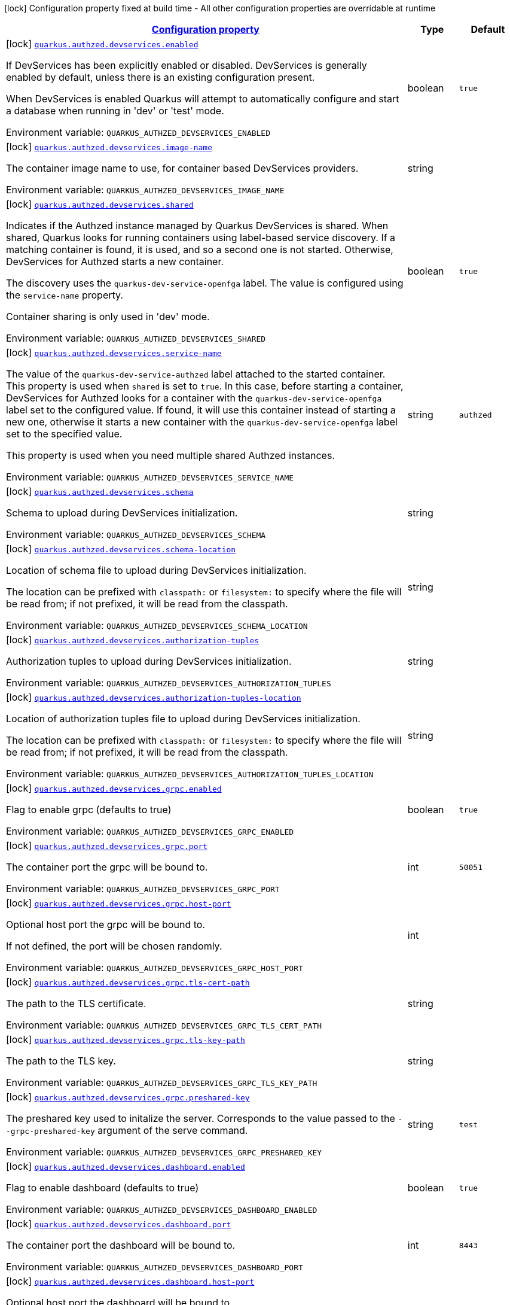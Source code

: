 
:summaryTableId: quarkus-authzed
[.configuration-legend]
icon:lock[title=Fixed at build time] Configuration property fixed at build time - All other configuration properties are overridable at runtime
[.configuration-reference.searchable, cols="80,.^10,.^10"]
|===

h|[[quarkus-authzed_configuration]]link:#quarkus-authzed_configuration[Configuration property]

h|Type
h|Default

a|icon:lock[title=Fixed at build time] [[quarkus-authzed_quarkus-authzed-devservices-enabled]]`link:#quarkus-authzed_quarkus-authzed-devservices-enabled[quarkus.authzed.devservices.enabled]`


[.description]
--
If DevServices has been explicitly enabled or disabled. DevServices is generally enabled by default, unless there is an existing configuration present.

When DevServices is enabled Quarkus will attempt to automatically configure and start a database when running in 'dev' or 'test' mode.

ifdef::add-copy-button-to-env-var[]
Environment variable: env_var_with_copy_button:+++QUARKUS_AUTHZED_DEVSERVICES_ENABLED+++[]
endif::add-copy-button-to-env-var[]
ifndef::add-copy-button-to-env-var[]
Environment variable: `+++QUARKUS_AUTHZED_DEVSERVICES_ENABLED+++`
endif::add-copy-button-to-env-var[]
--|boolean 
|`true`


a|icon:lock[title=Fixed at build time] [[quarkus-authzed_quarkus-authzed-devservices-image-name]]`link:#quarkus-authzed_quarkus-authzed-devservices-image-name[quarkus.authzed.devservices.image-name]`


[.description]
--
The container image name to use, for container based DevServices providers.

ifdef::add-copy-button-to-env-var[]
Environment variable: env_var_with_copy_button:+++QUARKUS_AUTHZED_DEVSERVICES_IMAGE_NAME+++[]
endif::add-copy-button-to-env-var[]
ifndef::add-copy-button-to-env-var[]
Environment variable: `+++QUARKUS_AUTHZED_DEVSERVICES_IMAGE_NAME+++`
endif::add-copy-button-to-env-var[]
--|string 
|


a|icon:lock[title=Fixed at build time] [[quarkus-authzed_quarkus-authzed-devservices-shared]]`link:#quarkus-authzed_quarkus-authzed-devservices-shared[quarkus.authzed.devservices.shared]`


[.description]
--
Indicates if the Authzed instance managed by Quarkus DevServices is shared. When shared, Quarkus looks for running containers using label-based service discovery. If a matching container is found, it is used, and so a second one is not started. Otherwise, DevServices for Authzed starts a new container.

The discovery uses the `quarkus-dev-service-openfga` label. The value is configured using the `service-name` property.

Container sharing is only used in 'dev' mode.

ifdef::add-copy-button-to-env-var[]
Environment variable: env_var_with_copy_button:+++QUARKUS_AUTHZED_DEVSERVICES_SHARED+++[]
endif::add-copy-button-to-env-var[]
ifndef::add-copy-button-to-env-var[]
Environment variable: `+++QUARKUS_AUTHZED_DEVSERVICES_SHARED+++`
endif::add-copy-button-to-env-var[]
--|boolean 
|`true`


a|icon:lock[title=Fixed at build time] [[quarkus-authzed_quarkus-authzed-devservices-service-name]]`link:#quarkus-authzed_quarkus-authzed-devservices-service-name[quarkus.authzed.devservices.service-name]`


[.description]
--
The value of the `quarkus-dev-service-authzed` label attached to the started container. This property is used when `shared` is set to `true`. In this case, before starting a container, DevServices for Authzed looks for a container with the `quarkus-dev-service-openfga` label set to the configured value. If found, it will use this container instead of starting a new one, otherwise it starts a new container with the `quarkus-dev-service-openfga` label set to the specified value.

This property is used when you need multiple shared Authzed instances.

ifdef::add-copy-button-to-env-var[]
Environment variable: env_var_with_copy_button:+++QUARKUS_AUTHZED_DEVSERVICES_SERVICE_NAME+++[]
endif::add-copy-button-to-env-var[]
ifndef::add-copy-button-to-env-var[]
Environment variable: `+++QUARKUS_AUTHZED_DEVSERVICES_SERVICE_NAME+++`
endif::add-copy-button-to-env-var[]
--|string 
|`authzed`


a|icon:lock[title=Fixed at build time] [[quarkus-authzed_quarkus-authzed-devservices-schema]]`link:#quarkus-authzed_quarkus-authzed-devservices-schema[quarkus.authzed.devservices.schema]`


[.description]
--
Schema to upload during DevServices initialization.

ifdef::add-copy-button-to-env-var[]
Environment variable: env_var_with_copy_button:+++QUARKUS_AUTHZED_DEVSERVICES_SCHEMA+++[]
endif::add-copy-button-to-env-var[]
ifndef::add-copy-button-to-env-var[]
Environment variable: `+++QUARKUS_AUTHZED_DEVSERVICES_SCHEMA+++`
endif::add-copy-button-to-env-var[]
--|string 
|


a|icon:lock[title=Fixed at build time] [[quarkus-authzed_quarkus-authzed-devservices-schema-location]]`link:#quarkus-authzed_quarkus-authzed-devservices-schema-location[quarkus.authzed.devservices.schema-location]`


[.description]
--
Location of schema file to upload during DevServices initialization.

The location can be prefixed with `classpath:` or `filesystem:` to specify where the file will be read from; if not prefixed, it will be read from the classpath.

ifdef::add-copy-button-to-env-var[]
Environment variable: env_var_with_copy_button:+++QUARKUS_AUTHZED_DEVSERVICES_SCHEMA_LOCATION+++[]
endif::add-copy-button-to-env-var[]
ifndef::add-copy-button-to-env-var[]
Environment variable: `+++QUARKUS_AUTHZED_DEVSERVICES_SCHEMA_LOCATION+++`
endif::add-copy-button-to-env-var[]
--|string 
|


a|icon:lock[title=Fixed at build time] [[quarkus-authzed_quarkus-authzed-devservices-authorization-tuples]]`link:#quarkus-authzed_quarkus-authzed-devservices-authorization-tuples[quarkus.authzed.devservices.authorization-tuples]`


[.description]
--
Authorization tuples to upload during DevServices initialization.

ifdef::add-copy-button-to-env-var[]
Environment variable: env_var_with_copy_button:+++QUARKUS_AUTHZED_DEVSERVICES_AUTHORIZATION_TUPLES+++[]
endif::add-copy-button-to-env-var[]
ifndef::add-copy-button-to-env-var[]
Environment variable: `+++QUARKUS_AUTHZED_DEVSERVICES_AUTHORIZATION_TUPLES+++`
endif::add-copy-button-to-env-var[]
--|string 
|


a|icon:lock[title=Fixed at build time] [[quarkus-authzed_quarkus-authzed-devservices-authorization-tuples-location]]`link:#quarkus-authzed_quarkus-authzed-devservices-authorization-tuples-location[quarkus.authzed.devservices.authorization-tuples-location]`


[.description]
--
Location of authorization tuples file to upload during DevServices initialization.

The location can be prefixed with `classpath:` or `filesystem:` to specify where the file will be read from; if not prefixed, it will be read from the classpath.

ifdef::add-copy-button-to-env-var[]
Environment variable: env_var_with_copy_button:+++QUARKUS_AUTHZED_DEVSERVICES_AUTHORIZATION_TUPLES_LOCATION+++[]
endif::add-copy-button-to-env-var[]
ifndef::add-copy-button-to-env-var[]
Environment variable: `+++QUARKUS_AUTHZED_DEVSERVICES_AUTHORIZATION_TUPLES_LOCATION+++`
endif::add-copy-button-to-env-var[]
--|string 
|


a|icon:lock[title=Fixed at build time] [[quarkus-authzed_quarkus-authzed-devservices-grpc-enabled]]`link:#quarkus-authzed_quarkus-authzed-devservices-grpc-enabled[quarkus.authzed.devservices.grpc.enabled]`


[.description]
--
Flag to enable grpc (defaults to true)

ifdef::add-copy-button-to-env-var[]
Environment variable: env_var_with_copy_button:+++QUARKUS_AUTHZED_DEVSERVICES_GRPC_ENABLED+++[]
endif::add-copy-button-to-env-var[]
ifndef::add-copy-button-to-env-var[]
Environment variable: `+++QUARKUS_AUTHZED_DEVSERVICES_GRPC_ENABLED+++`
endif::add-copy-button-to-env-var[]
--|boolean 
|`true`


a|icon:lock[title=Fixed at build time] [[quarkus-authzed_quarkus-authzed-devservices-grpc-port]]`link:#quarkus-authzed_quarkus-authzed-devservices-grpc-port[quarkus.authzed.devservices.grpc.port]`


[.description]
--
The container port the grpc will be bound to.

ifdef::add-copy-button-to-env-var[]
Environment variable: env_var_with_copy_button:+++QUARKUS_AUTHZED_DEVSERVICES_GRPC_PORT+++[]
endif::add-copy-button-to-env-var[]
ifndef::add-copy-button-to-env-var[]
Environment variable: `+++QUARKUS_AUTHZED_DEVSERVICES_GRPC_PORT+++`
endif::add-copy-button-to-env-var[]
--|int 
|`50051`


a|icon:lock[title=Fixed at build time] [[quarkus-authzed_quarkus-authzed-devservices-grpc-host-port]]`link:#quarkus-authzed_quarkus-authzed-devservices-grpc-host-port[quarkus.authzed.devservices.grpc.host-port]`


[.description]
--
Optional host port the grpc will be bound to.

If not defined, the port will be chosen randomly.

ifdef::add-copy-button-to-env-var[]
Environment variable: env_var_with_copy_button:+++QUARKUS_AUTHZED_DEVSERVICES_GRPC_HOST_PORT+++[]
endif::add-copy-button-to-env-var[]
ifndef::add-copy-button-to-env-var[]
Environment variable: `+++QUARKUS_AUTHZED_DEVSERVICES_GRPC_HOST_PORT+++`
endif::add-copy-button-to-env-var[]
--|int 
|


a|icon:lock[title=Fixed at build time] [[quarkus-authzed_quarkus-authzed-devservices-grpc-tls-cert-path]]`link:#quarkus-authzed_quarkus-authzed-devservices-grpc-tls-cert-path[quarkus.authzed.devservices.grpc.tls-cert-path]`


[.description]
--
The path to the TLS certificate.

ifdef::add-copy-button-to-env-var[]
Environment variable: env_var_with_copy_button:+++QUARKUS_AUTHZED_DEVSERVICES_GRPC_TLS_CERT_PATH+++[]
endif::add-copy-button-to-env-var[]
ifndef::add-copy-button-to-env-var[]
Environment variable: `+++QUARKUS_AUTHZED_DEVSERVICES_GRPC_TLS_CERT_PATH+++`
endif::add-copy-button-to-env-var[]
--|string 
|


a|icon:lock[title=Fixed at build time] [[quarkus-authzed_quarkus-authzed-devservices-grpc-tls-key-path]]`link:#quarkus-authzed_quarkus-authzed-devservices-grpc-tls-key-path[quarkus.authzed.devservices.grpc.tls-key-path]`


[.description]
--
The path to the TLS key.

ifdef::add-copy-button-to-env-var[]
Environment variable: env_var_with_copy_button:+++QUARKUS_AUTHZED_DEVSERVICES_GRPC_TLS_KEY_PATH+++[]
endif::add-copy-button-to-env-var[]
ifndef::add-copy-button-to-env-var[]
Environment variable: `+++QUARKUS_AUTHZED_DEVSERVICES_GRPC_TLS_KEY_PATH+++`
endif::add-copy-button-to-env-var[]
--|string 
|


a|icon:lock[title=Fixed at build time] [[quarkus-authzed_quarkus-authzed-devservices-grpc-preshared-key]]`link:#quarkus-authzed_quarkus-authzed-devservices-grpc-preshared-key[quarkus.authzed.devservices.grpc.preshared-key]`


[.description]
--
The preshared key used to initalize the server. Corresponds to the value passed to the `--grpc-preshared-key` argument of the serve command.

ifdef::add-copy-button-to-env-var[]
Environment variable: env_var_with_copy_button:+++QUARKUS_AUTHZED_DEVSERVICES_GRPC_PRESHARED_KEY+++[]
endif::add-copy-button-to-env-var[]
ifndef::add-copy-button-to-env-var[]
Environment variable: `+++QUARKUS_AUTHZED_DEVSERVICES_GRPC_PRESHARED_KEY+++`
endif::add-copy-button-to-env-var[]
--|string 
|`test`


a|icon:lock[title=Fixed at build time] [[quarkus-authzed_quarkus-authzed-devservices-dashboard-enabled]]`link:#quarkus-authzed_quarkus-authzed-devservices-dashboard-enabled[quarkus.authzed.devservices.dashboard.enabled]`


[.description]
--
Flag to enable dashboard (defaults to true)

ifdef::add-copy-button-to-env-var[]
Environment variable: env_var_with_copy_button:+++QUARKUS_AUTHZED_DEVSERVICES_DASHBOARD_ENABLED+++[]
endif::add-copy-button-to-env-var[]
ifndef::add-copy-button-to-env-var[]
Environment variable: `+++QUARKUS_AUTHZED_DEVSERVICES_DASHBOARD_ENABLED+++`
endif::add-copy-button-to-env-var[]
--|boolean 
|`true`


a|icon:lock[title=Fixed at build time] [[quarkus-authzed_quarkus-authzed-devservices-dashboard-port]]`link:#quarkus-authzed_quarkus-authzed-devservices-dashboard-port[quarkus.authzed.devservices.dashboard.port]`


[.description]
--
The container port the dashboard will be bound to.

ifdef::add-copy-button-to-env-var[]
Environment variable: env_var_with_copy_button:+++QUARKUS_AUTHZED_DEVSERVICES_DASHBOARD_PORT+++[]
endif::add-copy-button-to-env-var[]
ifndef::add-copy-button-to-env-var[]
Environment variable: `+++QUARKUS_AUTHZED_DEVSERVICES_DASHBOARD_PORT+++`
endif::add-copy-button-to-env-var[]
--|int 
|`8443`


a|icon:lock[title=Fixed at build time] [[quarkus-authzed_quarkus-authzed-devservices-dashboard-host-port]]`link:#quarkus-authzed_quarkus-authzed-devservices-dashboard-host-port[quarkus.authzed.devservices.dashboard.host-port]`


[.description]
--
Optional host port the dashboard will be bound to.

If not defined, the port will be chosen randomly.

ifdef::add-copy-button-to-env-var[]
Environment variable: env_var_with_copy_button:+++QUARKUS_AUTHZED_DEVSERVICES_DASHBOARD_HOST_PORT+++[]
endif::add-copy-button-to-env-var[]
ifndef::add-copy-button-to-env-var[]
Environment variable: `+++QUARKUS_AUTHZED_DEVSERVICES_DASHBOARD_HOST_PORT+++`
endif::add-copy-button-to-env-var[]
--|int 
|


a|icon:lock[title=Fixed at build time] [[quarkus-authzed_quarkus-authzed-devservices-dashboard-tls-cert-path]]`link:#quarkus-authzed_quarkus-authzed-devservices-dashboard-tls-cert-path[quarkus.authzed.devservices.dashboard.tls-cert-path]`


[.description]
--
The path to the TLS certificate.

ifdef::add-copy-button-to-env-var[]
Environment variable: env_var_with_copy_button:+++QUARKUS_AUTHZED_DEVSERVICES_DASHBOARD_TLS_CERT_PATH+++[]
endif::add-copy-button-to-env-var[]
ifndef::add-copy-button-to-env-var[]
Environment variable: `+++QUARKUS_AUTHZED_DEVSERVICES_DASHBOARD_TLS_CERT_PATH+++`
endif::add-copy-button-to-env-var[]
--|string 
|


a|icon:lock[title=Fixed at build time] [[quarkus-authzed_quarkus-authzed-devservices-dashboard-tls-key-path]]`link:#quarkus-authzed_quarkus-authzed-devservices-dashboard-tls-key-path[quarkus.authzed.devservices.dashboard.tls-key-path]`


[.description]
--
The path to the TLS key.

ifdef::add-copy-button-to-env-var[]
Environment variable: env_var_with_copy_button:+++QUARKUS_AUTHZED_DEVSERVICES_DASHBOARD_TLS_KEY_PATH+++[]
endif::add-copy-button-to-env-var[]
ifndef::add-copy-button-to-env-var[]
Environment variable: `+++QUARKUS_AUTHZED_DEVSERVICES_DASHBOARD_TLS_KEY_PATH+++`
endif::add-copy-button-to-env-var[]
--|string 
|


a|icon:lock[title=Fixed at build time] [[quarkus-authzed_quarkus-authzed-devservices-http-enabled]]`link:#quarkus-authzed_quarkus-authzed-devservices-http-enabled[quarkus.authzed.devservices.http.enabled]`


[.description]
--
Flag to enable http (defaults to true)

ifdef::add-copy-button-to-env-var[]
Environment variable: env_var_with_copy_button:+++QUARKUS_AUTHZED_DEVSERVICES_HTTP_ENABLED+++[]
endif::add-copy-button-to-env-var[]
ifndef::add-copy-button-to-env-var[]
Environment variable: `+++QUARKUS_AUTHZED_DEVSERVICES_HTTP_ENABLED+++`
endif::add-copy-button-to-env-var[]
--|boolean 
|`true`


a|icon:lock[title=Fixed at build time] [[quarkus-authzed_quarkus-authzed-devservices-http-port]]`link:#quarkus-authzed_quarkus-authzed-devservices-http-port[quarkus.authzed.devservices.http.port]`


[.description]
--
The container port the http will be bound to.

ifdef::add-copy-button-to-env-var[]
Environment variable: env_var_with_copy_button:+++QUARKUS_AUTHZED_DEVSERVICES_HTTP_PORT+++[]
endif::add-copy-button-to-env-var[]
ifndef::add-copy-button-to-env-var[]
Environment variable: `+++QUARKUS_AUTHZED_DEVSERVICES_HTTP_PORT+++`
endif::add-copy-button-to-env-var[]
--|int 
|`8080`


a|icon:lock[title=Fixed at build time] [[quarkus-authzed_quarkus-authzed-devservices-http-host-port]]`link:#quarkus-authzed_quarkus-authzed-devservices-http-host-port[quarkus.authzed.devservices.http.host-port]`


[.description]
--
Optional host port the http will be bound to.

If not defined, the port will be chosen randomly.

ifdef::add-copy-button-to-env-var[]
Environment variable: env_var_with_copy_button:+++QUARKUS_AUTHZED_DEVSERVICES_HTTP_HOST_PORT+++[]
endif::add-copy-button-to-env-var[]
ifndef::add-copy-button-to-env-var[]
Environment variable: `+++QUARKUS_AUTHZED_DEVSERVICES_HTTP_HOST_PORT+++`
endif::add-copy-button-to-env-var[]
--|int 
|


a|icon:lock[title=Fixed at build time] [[quarkus-authzed_quarkus-authzed-devservices-http-tls-cert-path]]`link:#quarkus-authzed_quarkus-authzed-devservices-http-tls-cert-path[quarkus.authzed.devservices.http.tls-cert-path]`


[.description]
--
The path to the TLS certificate.

ifdef::add-copy-button-to-env-var[]
Environment variable: env_var_with_copy_button:+++QUARKUS_AUTHZED_DEVSERVICES_HTTP_TLS_CERT_PATH+++[]
endif::add-copy-button-to-env-var[]
ifndef::add-copy-button-to-env-var[]
Environment variable: `+++QUARKUS_AUTHZED_DEVSERVICES_HTTP_TLS_CERT_PATH+++`
endif::add-copy-button-to-env-var[]
--|string 
|


a|icon:lock[title=Fixed at build time] [[quarkus-authzed_quarkus-authzed-devservices-http-tls-key-path]]`link:#quarkus-authzed_quarkus-authzed-devservices-http-tls-key-path[quarkus.authzed.devservices.http.tls-key-path]`


[.description]
--
The path to the TLS key.

ifdef::add-copy-button-to-env-var[]
Environment variable: env_var_with_copy_button:+++QUARKUS_AUTHZED_DEVSERVICES_HTTP_TLS_KEY_PATH+++[]
endif::add-copy-button-to-env-var[]
ifndef::add-copy-button-to-env-var[]
Environment variable: `+++QUARKUS_AUTHZED_DEVSERVICES_HTTP_TLS_KEY_PATH+++`
endif::add-copy-button-to-env-var[]
--|string 
|


a|icon:lock[title=Fixed at build time] [[quarkus-authzed_quarkus-authzed-devservices-metrics-enabled]]`link:#quarkus-authzed_quarkus-authzed-devservices-metrics-enabled[quarkus.authzed.devservices.metrics.enabled]`


[.description]
--
Flag to enable http (defaults to true)

ifdef::add-copy-button-to-env-var[]
Environment variable: env_var_with_copy_button:+++QUARKUS_AUTHZED_DEVSERVICES_METRICS_ENABLED+++[]
endif::add-copy-button-to-env-var[]
ifndef::add-copy-button-to-env-var[]
Environment variable: `+++QUARKUS_AUTHZED_DEVSERVICES_METRICS_ENABLED+++`
endif::add-copy-button-to-env-var[]
--|boolean 
|`true`


a|icon:lock[title=Fixed at build time] [[quarkus-authzed_quarkus-authzed-devservices-metrics-port]]`link:#quarkus-authzed_quarkus-authzed-devservices-metrics-port[quarkus.authzed.devservices.metrics.port]`


[.description]
--
The container port the http will be bound to.

ifdef::add-copy-button-to-env-var[]
Environment variable: env_var_with_copy_button:+++QUARKUS_AUTHZED_DEVSERVICES_METRICS_PORT+++[]
endif::add-copy-button-to-env-var[]
ifndef::add-copy-button-to-env-var[]
Environment variable: `+++QUARKUS_AUTHZED_DEVSERVICES_METRICS_PORT+++`
endif::add-copy-button-to-env-var[]
--|int 
|`9090`


a|icon:lock[title=Fixed at build time] [[quarkus-authzed_quarkus-authzed-devservices-metrics-host-port]]`link:#quarkus-authzed_quarkus-authzed-devservices-metrics-host-port[quarkus.authzed.devservices.metrics.host-port]`


[.description]
--
Optional host port the http will be bound to.

If not defined, the port will be chosen randomly.

ifdef::add-copy-button-to-env-var[]
Environment variable: env_var_with_copy_button:+++QUARKUS_AUTHZED_DEVSERVICES_METRICS_HOST_PORT+++[]
endif::add-copy-button-to-env-var[]
ifndef::add-copy-button-to-env-var[]
Environment variable: `+++QUARKUS_AUTHZED_DEVSERVICES_METRICS_HOST_PORT+++`
endif::add-copy-button-to-env-var[]
--|int 
|


a|icon:lock[title=Fixed at build time] [[quarkus-authzed_quarkus-authzed-devservices-metrics-tls-cert-path]]`link:#quarkus-authzed_quarkus-authzed-devservices-metrics-tls-cert-path[quarkus.authzed.devservices.metrics.tls-cert-path]`


[.description]
--
The path to the TLS certificate.

ifdef::add-copy-button-to-env-var[]
Environment variable: env_var_with_copy_button:+++QUARKUS_AUTHZED_DEVSERVICES_METRICS_TLS_CERT_PATH+++[]
endif::add-copy-button-to-env-var[]
ifndef::add-copy-button-to-env-var[]
Environment variable: `+++QUARKUS_AUTHZED_DEVSERVICES_METRICS_TLS_CERT_PATH+++`
endif::add-copy-button-to-env-var[]
--|string 
|


a|icon:lock[title=Fixed at build time] [[quarkus-authzed_quarkus-authzed-devservices-metrics-tls-key-path]]`link:#quarkus-authzed_quarkus-authzed-devservices-metrics-tls-key-path[quarkus.authzed.devservices.metrics.tls-key-path]`


[.description]
--
The path to the TLS key.

ifdef::add-copy-button-to-env-var[]
Environment variable: env_var_with_copy_button:+++QUARKUS_AUTHZED_DEVSERVICES_METRICS_TLS_KEY_PATH+++[]
endif::add-copy-button-to-env-var[]
ifndef::add-copy-button-to-env-var[]
Environment variable: `+++QUARKUS_AUTHZED_DEVSERVICES_METRICS_TLS_KEY_PATH+++`
endif::add-copy-button-to-env-var[]
--|string 
|


a|icon:lock[title=Fixed at build time] [[quarkus-authzed_quarkus-authzed-devservices-operation-type]]`link:#quarkus-authzed_quarkus-authzed-devservices-operation-type[quarkus.authzed.devservices.operation-type]`


[.description]
--
operationType configuration

ifdef::add-copy-button-to-env-var[]
Environment variable: env_var_with_copy_button:+++QUARKUS_AUTHZED_DEVSERVICES_OPERATION_TYPE+++[]
endif::add-copy-button-to-env-var[]
ifndef::add-copy-button-to-env-var[]
Environment variable: `+++QUARKUS_AUTHZED_DEVSERVICES_OPERATION_TYPE+++`
endif::add-copy-button-to-env-var[]
--|string 
|`CREATE`


a| [[quarkus-authzed_quarkus-authzed-url]]`link:#quarkus-authzed_quarkus-authzed-url[quarkus.authzed.url]`


[.description]
--
Authzed URL. Example: http://authzed:50051

ifdef::add-copy-button-to-env-var[]
Environment variable: env_var_with_copy_button:+++QUARKUS_AUTHZED_URL+++[]
endif::add-copy-button-to-env-var[]
ifndef::add-copy-button-to-env-var[]
Environment variable: `+++QUARKUS_AUTHZED_URL+++`
endif::add-copy-button-to-env-var[]
--|link:https://docs.oracle.com/javase/8/docs/api/java/net/URL.html[URL]
 
|required icon:exclamation-circle[title=Configuration property is required]


a| [[quarkus-authzed_quarkus-authzed-tls-enabled]]`link:#quarkus-authzed_quarkus-authzed-tls-enabled[quarkus.authzed.tls-enabled]`


[.description]
--
The token to use to connect.

ifdef::add-copy-button-to-env-var[]
Environment variable: env_var_with_copy_button:+++QUARKUS_AUTHZED_TLS_ENABLED+++[]
endif::add-copy-button-to-env-var[]
ifndef::add-copy-button-to-env-var[]
Environment variable: `+++QUARKUS_AUTHZED_TLS_ENABLED+++`
endif::add-copy-button-to-env-var[]
--|boolean 
|`false`


a| [[quarkus-authzed_quarkus-authzed-tls-ca-cert-path]]`link:#quarkus-authzed_quarkus-authzed-tls-ca-cert-path[quarkus.authzed.tls-ca-cert-path]`


[.description]
--
The path to the file that holds certificates from Certified Authorities.

ifdef::add-copy-button-to-env-var[]
Environment variable: env_var_with_copy_button:+++QUARKUS_AUTHZED_TLS_CA_CERT_PATH+++[]
endif::add-copy-button-to-env-var[]
ifndef::add-copy-button-to-env-var[]
Environment variable: `+++QUARKUS_AUTHZED_TLS_CA_CERT_PATH+++`
endif::add-copy-button-to-env-var[]
--|string 
|


a| [[quarkus-authzed_quarkus-authzed-tls-cert-path]]`link:#quarkus-authzed_quarkus-authzed-tls-cert-path[quarkus.authzed.tls-cert-path]`


[.description]
--
The path to the TLS certificate.

ifdef::add-copy-button-to-env-var[]
Environment variable: env_var_with_copy_button:+++QUARKUS_AUTHZED_TLS_CERT_PATH+++[]
endif::add-copy-button-to-env-var[]
ifndef::add-copy-button-to-env-var[]
Environment variable: `+++QUARKUS_AUTHZED_TLS_CERT_PATH+++`
endif::add-copy-button-to-env-var[]
--|string 
|


a| [[quarkus-authzed_quarkus-authzed-tls-key-path]]`link:#quarkus-authzed_quarkus-authzed-tls-key-path[quarkus.authzed.tls-key-path]`


[.description]
--
The path to the TLS certificate.

ifdef::add-copy-button-to-env-var[]
Environment variable: env_var_with_copy_button:+++QUARKUS_AUTHZED_TLS_KEY_PATH+++[]
endif::add-copy-button-to-env-var[]
ifndef::add-copy-button-to-env-var[]
Environment variable: `+++QUARKUS_AUTHZED_TLS_KEY_PATH+++`
endif::add-copy-button-to-env-var[]
--|string 
|


a| [[quarkus-authzed_quarkus-authzed-tls-key-passphrase]]`link:#quarkus-authzed_quarkus-authzed-tls-key-passphrase[quarkus.authzed.tls-key-passphrase]`


[.description]
--
The TLS key file passphrase.

ifdef::add-copy-button-to-env-var[]
Environment variable: env_var_with_copy_button:+++QUARKUS_AUTHZED_TLS_KEY_PASSPHRASE+++[]
endif::add-copy-button-to-env-var[]
ifndef::add-copy-button-to-env-var[]
Environment variable: `+++QUARKUS_AUTHZED_TLS_KEY_PASSPHRASE+++`
endif::add-copy-button-to-env-var[]
--|string 
|


a| [[quarkus-authzed_quarkus-authzed-tls-key-algo]]`link:#quarkus-authzed_quarkus-authzed-tls-key-algo[quarkus.authzed.tls-key-algo]`


[.description]
--
The TLS key file passphrase.

ifdef::add-copy-button-to-env-var[]
Environment variable: env_var_with_copy_button:+++QUARKUS_AUTHZED_TLS_KEY_ALGO+++[]
endif::add-copy-button-to-env-var[]
ifndef::add-copy-button-to-env-var[]
Environment variable: `+++QUARKUS_AUTHZED_TLS_KEY_ALGO+++`
endif::add-copy-button-to-env-var[]
--|string 
|


a| [[quarkus-authzed_quarkus-authzed-token]]`link:#quarkus-authzed_quarkus-authzed-token[quarkus.authzed.token]`


[.description]
--
The token to use to connect.

ifdef::add-copy-button-to-env-var[]
Environment variable: env_var_with_copy_button:+++QUARKUS_AUTHZED_TOKEN+++[]
endif::add-copy-button-to-env-var[]
ifndef::add-copy-button-to-env-var[]
Environment variable: `+++QUARKUS_AUTHZED_TOKEN+++`
endif::add-copy-button-to-env-var[]
--|string 
|required icon:exclamation-circle[title=Configuration property is required]


a| [[quarkus-authzed_quarkus-authzed-keep-alive-time]]`link:#quarkus-authzed_quarkus-authzed-keep-alive-time[quarkus.authzed.keep-alive-time]`


[.description]
--
Time in mills to wait without read activity before sending the keep alive ping.

ifdef::add-copy-button-to-env-var[]
Environment variable: env_var_with_copy_button:+++QUARKUS_AUTHZED_KEEP_ALIVE_TIME+++[]
endif::add-copy-button-to-env-var[]
ifndef::add-copy-button-to-env-var[]
Environment variable: `+++QUARKUS_AUTHZED_KEEP_ALIVE_TIME+++`
endif::add-copy-button-to-env-var[]
--|int 
|


a| [[quarkus-authzed_quarkus-authzed-keep-alive-timeout]]`link:#quarkus-authzed_quarkus-authzed-keep-alive-timeout[quarkus.authzed.keep-alive-timeout]`


[.description]
--
Time in mills to wait without read activity after sending the keep alive ping.

ifdef::add-copy-button-to-env-var[]
Environment variable: env_var_with_copy_button:+++QUARKUS_AUTHZED_KEEP_ALIVE_TIMEOUT+++[]
endif::add-copy-button-to-env-var[]
ifndef::add-copy-button-to-env-var[]
Environment variable: `+++QUARKUS_AUTHZED_KEEP_ALIVE_TIMEOUT+++`
endif::add-copy-button-to-env-var[]
--|int 
|


a| [[quarkus-authzed_quarkus-authzed-idle-timeout]]`link:#quarkus-authzed_quarkus-authzed-idle-timeout[quarkus.authzed.idle-timeout]`


[.description]
--
Time in mills to wait before going to idle mode.

ifdef::add-copy-button-to-env-var[]
Environment variable: env_var_with_copy_button:+++QUARKUS_AUTHZED_IDLE_TIMEOUT+++[]
endif::add-copy-button-to-env-var[]
ifndef::add-copy-button-to-env-var[]
Environment variable: `+++QUARKUS_AUTHZED_IDLE_TIMEOUT+++`
endif::add-copy-button-to-env-var[]
--|int 
|

|===